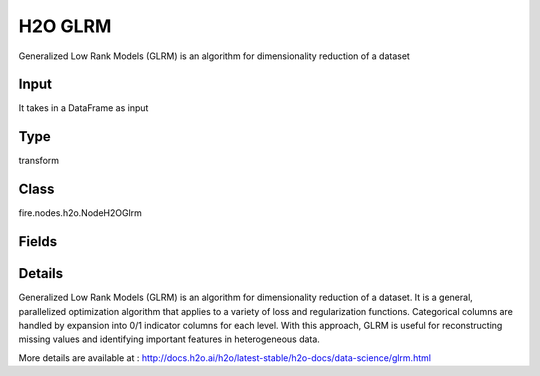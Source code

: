 H2O GLRM
=========== 

Generalized Low Rank Models (GLRM) is an algorithm for dimensionality reduction of a dataset

Input
--------------
It takes in a DataFrame as input

Type
--------- 

transform

Class
--------- 

fire.nodes.h2o.NodeH2OGlrm

Fields
--------- 

.. list-table::
      :widths: 10 5 10
      :header-rows: 1

      * - Name
        - Title
        - Description
      * - k
        - K
        - Specify the rank of matrix approximation
      * - ignored_columns
        - Ignored Columns
        - Specify the column or columns to be exclude from the model
      * - ignore_const_cols
        - Ignore Const Cols
        - Specify whether to ignore constant training columns
      * - others
        - Advanced
      * - score_each_iteration
        - Score Each Iteration
        - Specify whether to score during each iteration of the model training
      * - transform
        - Transform
        - Specify the transformation method for the training data: None, Standardize, Normalize, Demean, or Descale. The default is None.
      * - loss
        - Loss
        - Specify the numeric loss function: Quadratic, Absolute, Huber, Poisson, Hinge, or Periodic.
      * - multi_loss
        - Multi Loss
        - Specify either Categorical or Ordinal for the categorical loss function.
      * - period
        - Period
        - When loss=periodic, specify the length of the period
      * - hl
        - hl
      * - regularization_x
        - Regularization X
        - Specify the regularization function for the X matrix: None, Quadratic, L2, L1, NonNegative, OneSparse, UnitOneSparse, or Simplex.
      * - regularization_y
        - Regularization Y
        - Specify the regularization function for the Y matrix: None, Quadratic, L2, L1, NonNegative, OneSparse, UnitOneSparse, or Simplex.
      * - hl
        - hl
      * - gamma_x
        - Gamma X
        - Specify the regularization weight on the X matrix.
      * - gamma_y
        - Gamma Y
        - Specify the regularization weight on the Y matrix.
      * - max_iterations
        - Max Iterations
        - Specify the maximum number of training iterations. The range is 0 to 1e6.
      * - max_updates
        - Max Updates
        - Specify the maximum number of updates.
      * - init_step_size
        - Init Step Size
        - Specify the initial step size.
      * - min_step_size
        - Min Step Size
        - Specify the minimum step size.
      * - seed
        - Seed
        - Specify the random number generator (RNG) seed for algorithm components dependent on randomization. 
      * - init_placeholder
        - Init Placeholder
        - Specify the initialization mode: Random, SVD, PlusPlus, or User.
      * - svd_method
        - SVD Method
        - Specify the method for computing SVD during initialization: GramSVD, Power, Randomized.
      * - expand_user_y
        - Expand User Y
        - Specify whether to expand categorical columns in the user-specified initial Y value.
      * - impute_original
        - Impute Original
        - Specify whether to reconstruct the original training data by reversing the data transform after projecting archetypes.
      * - recover_svd
        - Recover SVD
        - Specify whether to recover singular values and eigenvectors of XY.
      * - max_runtime_secs
        - Max Runtimesecs
        - Specify the maximum allowed runtime in seconds for model training. Use 0 to disable.


Details
-------


Generalized Low Rank Models (GLRM) is an algorithm for dimensionality reduction of a dataset. It is a general, parallelized optimization algorithm that applies to a variety of loss and regularization functions. Categorical columns are handled by expansion into 0/1 indicator columns for each level. With this approach, GLRM is useful for reconstructing missing values and identifying important features in heterogeneous data.

More details are available at : http://docs.h2o.ai/h2o/latest-stable/h2o-docs/data-science/glrm.html


